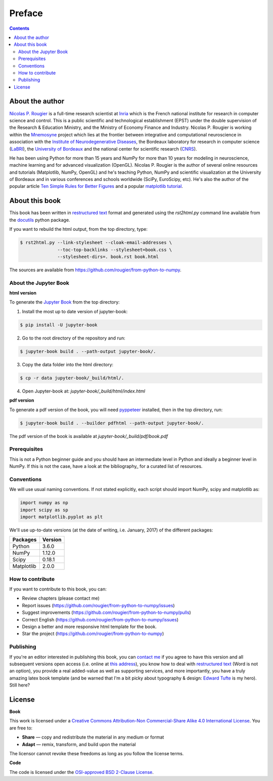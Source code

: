 Preface
===============================================================================

.. contents:: **Contents**
   :local:


About the author
----------------

`Nicolas P. Rougier`_ is a full-time research scientist at Inria_ which is the
French national institute for research in computer science and control. This is
a public scientific and technological establishment (EPST) under the double
supervision of the Research & Education Ministry, and the Ministry of Economy
Finance and Industry. Nicolas P. Rougier is working within the Mnemosyne_
project which lies at the frontier between integrative and computational
neuroscience in association with the `Institute of Neurodegenerative
Diseases`_, the Bordeaux laboratory for research in computer science
(LaBRI_), the `University of Bordeaux`_ and the national center for scientific
research (CNRS_).

He has been using Python for more than 15 years and NumPy for more than 10
years for modeling in neuroscience, machine learning and for advanced
visualization (OpenGL). Nicolas P. Rougier is the author of several online
resources and tutorials (Matplotlib, NumPy, OpenGL) and he's teaching Python,
NumPy and scientific visualization at the University of Bordeaux and in various
conferences and schools worldwide (SciPy, EuroScipy, etc). He's also the author
of the popular article `Ten Simple Rules for Better Figures`_ and a popular
`matplotlib tutorial
<http://www.labri.fr/perso/nrougier/teaching/matplotlib/matplotlib.html>`_.


About this book
---------------

This book has been written in |ReST|_ format and generated using the
`rst2html.py` command line available from the docutils_ python package.

If you want to rebuild the html output, from the top directory, type:

.. code-block::

   $ rst2html.py --link-stylesheet --cloak-email-addresses \
                 --toc-top-backlinks --stylesheet=book.css \
                 --stylesheet-dirs=. book.rst book.html

The sources are available from https://github.com/rougier/from-python-to-numpy.
                   
.. |ReST| replace:: restructured text
.. _ReST: http://docutils.sourceforge.net/rst.html
.. _docutils: http://docutils.sourceforge.net/


About the Jupyter Book
++++++++++++++++++++++

**html version**

To generate the `Jupyter Book`_ from the top directory: 

1. Install the most up to date version of jupyter-book:

.. code-block::

   $ pip install -U jupyter-book
                 
2. Go to the root directory of the repository and run:

.. code-block::

   $ jupyter-book build . --path-output jupyter-book/.

3. Copy the data folder into the html directory:

.. code-block::

   $ cp -r data jupyter-book/_build/html/.  

4. Open Jupyter-book at: `jupyter-book/_build/html/index.html`


**pdf version**

To generate a pdf version of the book, you will need pyppeteer_ installed,
then in the top directory, run: 

.. code-block::

   $ jupyter-book build . --builder pdfhtml --path-output jupyter-book/.   

The pdf version of the book is available at `jupyter-book/_build/pdf/book.pdf`

.. _Jupyter Book: https://jupyterbook.org
.. _pyppeteer: https://pypi.org/project/pyppeteer/


Prerequisites
+++++++++++++

This is not a Python beginner guide and you should have an intermediate level in
Python and ideally a beginner level in NumPy. If this is not the case, have
a look at the bibliography_ for a curated list of resources.


Conventions
+++++++++++

We will use usual naming conventions. If not stated explicitly, each script
should import NumPy, scipy and matplotlib as:

.. code-block:: python
   
   import numpy as np
   import scipy as sp
   import matplotlib.pyplot as plt


We'll use up-to-date versions (at the date of writing, i.e. January, 2017) of the
different packages:

=========== =========
Packages    Version
=========== =========
Python      3.6.0
----------- ---------
NumPy       1.12.0
----------- ---------
Scipy       0.18.1
----------- ---------
Matplotlib  2.0.0
=========== =========

How to contribute
+++++++++++++++++

If you want to contribute to this book, you can:

* Review chapters (please contact me)
* Report issues (https://github.com/rougier/from-python-to-numpy/issues)
* Suggest improvements (https://github.com/rougier/from-python-to-numpy/pulls)
* Correct English (https://github.com/rougier/from-python-to-numpy/issues)
* Design a better and more responsive html template for the book.
* Star the project (https://github.com/rougier/from-python-to-numpy)

Publishing
++++++++++

If you're an editor interested in publishing this book, you can `contact me
<mailto:Nicolas.Rougier@inria.fr>`_ if you agree to have this version and all
subsequent versions open access (i.e. online at `this address
<http://www.labri.fr/perso/nrougier/from-python-to-numpy>`_), you know how to
deal with `restructured text <http://docutils.sourceforge.net/rst.html>`_ (Word
is not an option), you provide a real added-value as well as supporting
services, and more importantly, you have a truly amazing latex book template
(and be warned that I'm a bit picky about typography & design: `Edward Tufte
<https://www.edwardtufte.com/tufte/>`_ is my hero). Still here?


License
--------

**Book**

This work is licensed under a `Creative Commons Attribution-Non Commercial-Share
Alike 4.0 International License <https://creativecommons.org/licenses/by-nc-sa/4.0/>`_. You are free to:

* **Share** — copy and redistribute the material in any medium or format
* **Adapt** — remix, transform, and build upon the material

The licensor cannot revoke these freedoms as long as you follow the license terms.

**Code**

The code is licensed under the `OSI-approved BSD 2-Clause License
<LICENSE-code.txt>`_.


.. --- Links ------------------------------------------------------------------
.. _Nicolas P. Rougier:     http://www.labri.fr/perso/nrougier/
.. _Inria:                  http://www.inria.fr/en
.. _Mnemosyne:              http://www.inria.fr/en/teams/mnemosyne
.. _LaBRI:                  https://www.labri.fr/
.. _CNRS:                   http://www.cnrs.fr/index.php
.. _University of Bordeaux: http://www.u-bordeaux.com/
.. _Institute of Neurodegenerative Diseases:
      http://www.imn-bordeaux.org/en/
.. _Ten Simple Rules for Better Figures:
      http://dx.doi.org/10.1371/journal.pcbi.1003833
.. ----------------------------------------------------------------------------


